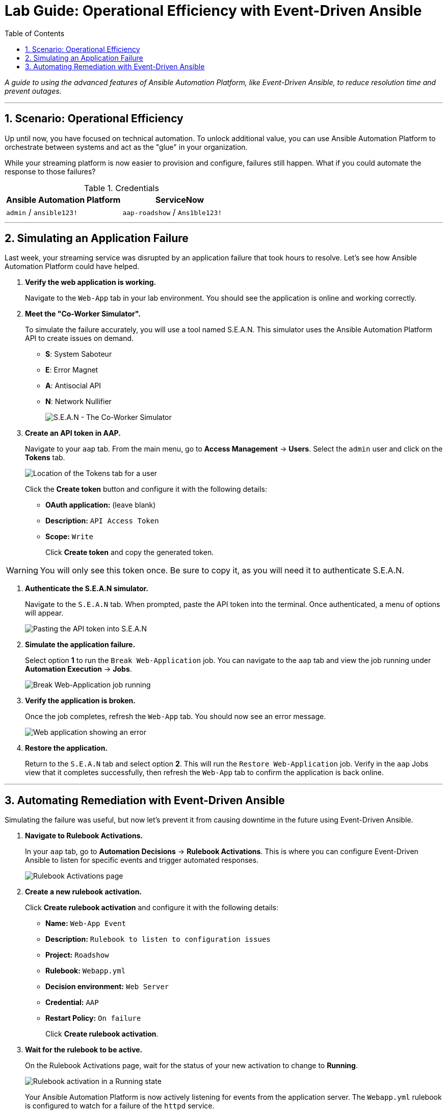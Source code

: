 = Lab Guide: Operational Efficiency with Event-Driven Ansible
:toc:
:toc-title: Table of Contents
:sectnums:
:icons: font

_A guide to using the advanced features of Ansible Automation Platform, like Event-Driven Ansible, to reduce resolution time and prevent outages._

---

== Scenario: Operational Efficiency

Up until now, you have focused on technical automation. To unlock additional value, you can use Ansible Automation Platform to orchestrate between systems and act as the "glue" in your organization.

While your streaming platform is now easier to provision and configure, failures still happen. What if you could automate the response to those failures?

.Credentials
[cols="1,1", options="header"]
|===
| Ansible Automation Platform | ServiceNow
| `admin` / `ansible123!` | `aap-roadshow` / `Ans1ble123!`
|===

---

== Simulating an Application Failure

Last week, your streaming service was disrupted by an application failure that took hours to resolve. Let's see how Ansible Automation Platform could have helped.

. **Verify the web application is working.**
+
Navigate to the `Web-App` tab in your lab environment. You should see the application is online and working correctly.

. **Meet the "Co-Worker Simulator".**
+
To simulate the failure accurately, you will use a tool named S.E.A.N. This simulator uses the Ansible Automation Platform API to create issues on demand.
+
* **S**: System Saboteur
* **E**: Error Magnet
* **A**: Antisocial API
* **N**: Network Nullifier
+
image::.../assets/images/sean.png[S.E.A.N - The Co-Worker Simulator, opts="border"]

. **Create an API token in AAP.**
+
Navigate to your `aap` tab. From the main menu, go to **Access Management** → **Users**. Select the `admin` user and click on the **Tokens** tab.
+
image::../assets/images/where-token.png[Location of the Tokens tab for a user, opts="border"]
+
Click the **Create token** button and configure it with the following details:
+
* **OAuth application:** (leave blank)
* **Description:** `API Access Token`
* **Scope:** `Write`
+
Click **Create token** and copy the generated token.

WARNING: You will only see this token once. Be sure to copy it, as you will need it to authenticate S.E.A.N.

. **Authenticate the S.E.A.N simulator.**
+
Navigate to the `S.E.A.N` tab. When prompted, paste the API token into the terminal. Once authenticated, a menu of options will appear.
+
image::../assets/images/token-sean.png[Pasting the API token into S.E.A.N, opts="border"]

. **Simulate the application failure.**
+
Select option **1** to run the `Break Web-Application` job. You can navigate to the `aap` tab and view the job running under **Automation Execution** → **Jobs**.
+
image::../assets/images/break-web.png[Break Web-Application job running, opts="border"]

. **Verify the application is broken.**
+
Once the job completes, refresh the `Web-App` tab. You should now see an error message.
+
image::../assets/images/broken-app.png[Web application showing an error, opts="border"]

. **Restore the application.**
+
Return to the `S.E.A.N` tab and select option **2**. This will run the `Restore Web-Application` job. Verify in the `aap` Jobs view that it completes successfully, then refresh the `Web-App` tab to confirm the application is back online.

---

== Automating Remediation with Event-Driven Ansible

Simulating the failure was useful, but now let's prevent it from causing downtime in the future using Event-Driven Ansible.

. **Navigate to Rulebook Activations.**
+
In your `aap` tab, go to **Automation Decisions** → **Rulebook Activations**. This is where you can configure Event-Driven Ansible to listen for specific events and trigger automated responses.
+
image::../assets/images/rules.png[Rulebook Activations page, opts="border"]

. **Create a new rulebook activation.**
+
Click **Create rulebook activation** and configure it with the following details:
+
* **Name:** `Web-App Event`
* **Description:** `Rulebook to listen to configuration issues`
* **Project:** `Roadshow`
* **Rulebook:** `Webapp.yml`
* **Decision environment:** `Web Server`
* **Credential:** `AAP`
* **Restart Policy:** `On failure`
+
Click **Create rulebook activation**.

. **Wait for the rulebook to be active.**
+
On the Rulebook Activations page, wait for the status of your new activation to change to **Running**.
+
image::../assets/images/web-app.png[Rulebook activation in a Running state, opts="border"]
+
Your Ansible Automation Platform is now actively listening for events from the application server. The `Webapp.yml` rulebook is configured to watch for a failure of the `httpd` service.

. **Trigger the failure again.**
+
Navigate back to the `S.E.A.N` tab and select option **1** one more time to break the application.

. **Observe the automated remediation.**
+
Go directly to the `aap` tab and watch the **Automation Execution** → **Jobs** page. You will see the `Break Web-Application` job run as expected. However, a few seconds after it completes, the **`Restore Web-Application`** job will kick off by itself!
+
Event-Driven Ansible detected that the `httpd` service failed to restart during the "break" job and automatically triggered the "restore" job to remediate the issue, significantly reducing downtime without any human intervention.
